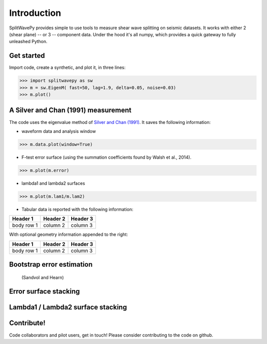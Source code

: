 .. _extensions:

****************************************************
Introduction
****************************************************

SplitWavePy provides simple to use tools to measure shear wave splitting on seismic datasets.  It works with either 2 (shear plane) -- or 3 -- component data.  Under the hood it's all numpy, which provides a quick gateway to fully unleashed Python.

Get started
------------

Import code, create a synthetic, and plot it, in three lines:

>>> import splitwavepy as sw
>>> m = sw.EigenM( fast=50, lag=1.9, delta=0.05, noise=0.03)
>>> m.plot()

A Silver and Chan (1991) measurement
--------------------------------------

The code uses the eigenvalue method of `Silver and Chan (1991) <http://onlinelibrary.wiley.com/doi/10.1029/91JB00899/abstract>`_.  
It saves the following information:

- waveform data and analysis window

>>> m.data.plot(window=True)

- F-test error surface (using the summation coefficients found by Walsh et al., 2014).

>>> m.plot(m.error)

- lambda1 and lambda2 surfaces

>>> m.plot(m.lam1/m.lam2)

- Tabular data is reported with the following information:

+------------+------------+-----------+ 
| Header 1   | Header 2   | Header 3  | 
+============+============+===========+ 
| body row 1 | column 2   | column 3  | 
+------------+------------+-----------+ 

With optional geometry information appended to the right:

+------------+------------+-----------+ 
| Header 1   | Header 2   | Header 3  | 
+============+============+===========+ 
| body row 1 | column 2   | column 3  | 
+------------+------------+-----------+ 


Bootstrap error estimation 
--------------------------
 (Sandvol and Hearn)


Error surface stacking
----------------------


Lambda1 / Lambda2 surface stacking
----------------------------------


Contribute!
-----------

Code collaborators and pilot users, get in touch!
Please consider contributing to the code on github.

.. To do
.. -----
..
.. - Interactive *Window* picking
.. - Transverse energy minimization method.
.. - Rotation correlation method.
.. - *Q* calculation for null identification.
.. - Cluster *Window* analysis
.. - Frequency analysis
.. - Splitting intensity




